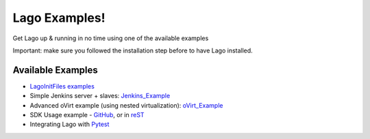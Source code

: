 Lago Examples!
===============

Get Lago up & running in no time using one of the available examples

Important: make sure you followed the installation step before to have Lago installed.

Available Examples
------------------

* `LagoInitFiles examples`_
* Simple Jenkins server + slaves: Jenkins_Example_
* Advanced oVirt example (using nested virtualization): oVirt_Example_
* SDK Usage example - GitHub_, or in reST_
* Integrating Lago with Pytest_

.. _GitHub: https://github.com/lago-project/lago/tree/master/docs/examples/lago_sdk_one_vm_one_net.ipynb
.. _reST: examples/lago_sdk_one_vm_one_net.html
.. _Jenkins_Example: Jenkins_Example.html
.. _oVirt_Example: oVirt_Example.html
.. _`LagoInitFiles examples`: https://github.com/lago-project/lago-examples/tree/master/init-files
.. _Pytest: https://github.com/lago-project/lago-examples/tree/master/pytest/init_fixutre
